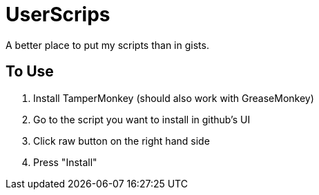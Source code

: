 # UserScrips

A better place to put my scripts than in gists.

## To Use

. Install TamperMonkey (should also work with GreaseMonkey)
. Go to the script you want to install in github's UI
. Click raw button on the right hand side
. Press "Install"
